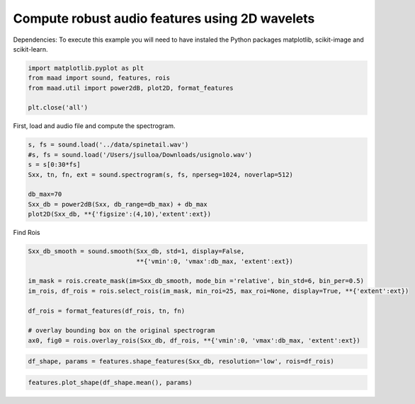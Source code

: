 .. only:: html

    .. note::
        :class: sphx-glr-download-link-note

        Click :ref:`here <sphx_glr_download__auto_examples_audio_shape_features.py>`     to download the full example code
    .. rst-class:: sphx-glr-example-title

    .. _sphx_glr__auto_examples_audio_shape_features.py:


Compute robust audio features using 2D wavelets
===============================================



Dependencies: To execute this example you will need to have instaled the Python packages
matplotlib, scikit-image and scikit-learn.


.. code-block:: default


    import matplotlib.pyplot as plt
    from maad import sound, features, rois
    from maad.util import power2dB, plot2D, format_features

    plt.close('all')


First, load and audio file and compute the spectrogram.


.. code-block:: default

    s, fs = sound.load('../data/spinetail.wav')
    #s, fs = sound.load('/Users/jsulloa/Downloads/usignolo.wav')
    s = s[0:30*fs]
    Sxx, tn, fn, ext = sound.spectrogram(s, fs, nperseg=1024, noverlap=512)

    db_max=70
    Sxx_db = power2dB(Sxx, db_range=db_max) + db_max
    plot2D(Sxx_db, **{'figsize':(4,10),'extent':ext})


Find Rois


.. code-block:: default

    Sxx_db_smooth = sound.smooth(Sxx_db, std=1, display=False,
                                 **{'vmin':0, 'vmax':db_max, 'extent':ext})

    im_mask = rois.create_mask(im=Sxx_db_smooth, mode_bin ='relative', bin_std=6, bin_per=0.5)
    im_rois, df_rois = rois.select_rois(im_mask, min_roi=25, max_roi=None, display=True, **{'extent':ext})

    df_rois = format_features(df_rois, tn, fn)

    # overlay bounding box on the original spectrogram
    ax0, fig0 = rois.overlay_rois(Sxx_db, df_rois, **{'vmin':0, 'vmax':db_max, 'extent':ext})



.. code-block:: default

    df_shape, params = features.shape_features(Sxx_db, resolution='low', rois=df_rois)



.. code-block:: default

    features.plot_shape(df_shape.mean(), params)


.. rst-class:: sphx-glr-timing

   **Total running time of the script:** ( 0 minutes  0.000 seconds)


.. _sphx_glr_download__auto_examples_audio_shape_features.py:


.. only :: html

 .. container:: sphx-glr-footer
    :class: sphx-glr-footer-example



  .. container:: sphx-glr-download sphx-glr-download-python

     :download:`Download Python source code: audio_shape_features.py <audio_shape_features.py>`



  .. container:: sphx-glr-download sphx-glr-download-jupyter

     :download:`Download Jupyter notebook: audio_shape_features.ipynb <audio_shape_features.ipynb>`


.. only:: html

 .. rst-class:: sphx-glr-signature

    `Gallery generated by Sphinx-Gallery <https://sphinx-gallery.github.io>`_
